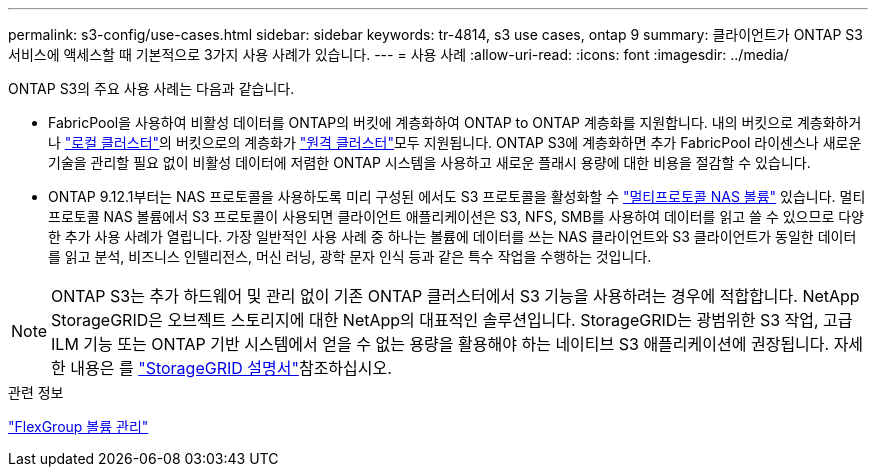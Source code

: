 ---
permalink: s3-config/use-cases.html 
sidebar: sidebar 
keywords: tr-4814, s3 use cases, ontap 9 
summary: 클라이언트가 ONTAP S3 서비스에 액세스할 때 기본적으로 3가지 사용 사례가 있습니다. 
---
= 사용 사례
:allow-uri-read: 
:icons: font
:imagesdir: ../media/


[role="lead"]
ONTAP S3의 주요 사용 사례는 다음과 같습니다.

* FabricPool을 사용하여 비활성 데이터를 ONTAP의 버킷에 계층화하여 ONTAP to ONTAP 계층화를 지원합니다. 내의 버킷으로 계층화하거나 link:enable-ontap-s3-access-local-fabricpool-task.html["로컬 클러스터"]의 버킷으로의 계층화가 link:enable-ontap-s3-access-remote-fabricpool-task.html["원격 클러스터"]모두 지원됩니다. ONTAP S3에 계층화하면 추가 FabricPool 라이센스나 새로운 기술을 관리할 필요 없이 비활성 데이터에 저렴한 ONTAP 시스템을 사용하고 새로운 플래시 용량에 대한 비용을 절감할 수 있습니다.
* ONTAP 9.12.1부터는 NAS 프로토콜을 사용하도록 미리 구성된 에서도 S3 프로토콜을 활성화할 수 link:../s3-multiprotocol/index.html["멀티프로토콜 NAS 볼륨"] 있습니다. 멀티프로토콜 NAS 볼륨에서 S3 프로토콜이 사용되면 클라이언트 애플리케이션은 S3, NFS, SMB를 사용하여 데이터를 읽고 쓸 수 있으므로 다양한 추가 사용 사례가 열립니다. 가장 일반적인 사용 사례 중 하나는 볼륨에 데이터를 쓰는 NAS 클라이언트와 S3 클라이언트가 동일한 데이터를 읽고 분석, 비즈니스 인텔리전스, 머신 러닝, 광학 문자 인식 등과 같은 특수 작업을 수행하는 것입니다.



NOTE: ONTAP S3는 추가 하드웨어 및 관리 없이 기존 ONTAP 클러스터에서 S3 기능을 사용하려는 경우에 적합합니다. NetApp StorageGRID은 오브젝트 스토리지에 대한 NetApp의 대표적인 솔루션입니다. StorageGRID는 광범위한 S3 작업, 고급 ILM 기능 또는 ONTAP 기반 시스템에서 얻을 수 없는 용량을 활용해야 하는 네이티브 S3 애플리케이션에 권장됩니다. 자세한 내용은 를 link:https://docs.netapp.com/us-en/storagegrid-118/index.html["StorageGRID 설명서"^]참조하십시오.

.관련 정보
link:../flexgroup/index.html["FlexGroup 볼륨 관리"]
